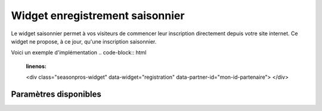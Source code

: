 Widget enregistrement saisonnier
=================================

.. image:: /_images/image.png
   :alt:   Widget enregistrement saisonnier
   
Le widget saisonnier permet à vos visiteurs de commencer leur inscription directement depuis votre site internet. 
Ce widget ne propose, à ce jour, qu'une inscription saisonnier.

Voici un exemple d'implémentation
.. code-block:: html
    :linenos:
    
    <div class="seasonpros-widget" data-widget="registration" data-partner-id="mon-id-partenaire">
    </div>
    
    
Paramètres disponibles
-----------------------

=====  =====  ====== 
Paramètre   Obligatoire    Description
------ ------ ------
 class   Oui   Doit être égal à 'seasonpros-widget'
 data-widget   Oui   Type du widget, ici doit être égal à 'registration' 
 data-partner-id  Non   Votre tag partenaire. Sans celui-ci les inscriptions ne seront pas identifiées comme provenant de chez-vous  
 data-height   Non  Hauteur du widget
 data-width    Non   Largeur du widget
